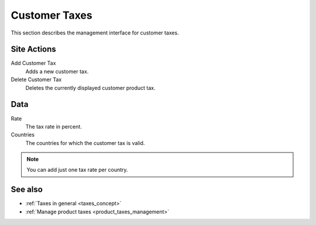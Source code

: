 .. index:: Customer Tax
    single: Tax; Customer

.. _management-customer-taxes:

==============
Customer Taxes
==============

This section describes the management interface for customer taxes.

Site Actions
============

Add Customer Tax
    Adds a new customer tax.

Delete Customer  Tax
    Deletes the currently displayed customer product tax.

Data
====

Rate
    The tax rate in percent.

Countries
    The countries for which the customer tax is valid.

.. Note::

    You can add just one tax rate per country.

See also
========

* :ref:`Taxes in general <taxes_concept>`
* :ref:`Manage product taxes <product_taxes_management>`

